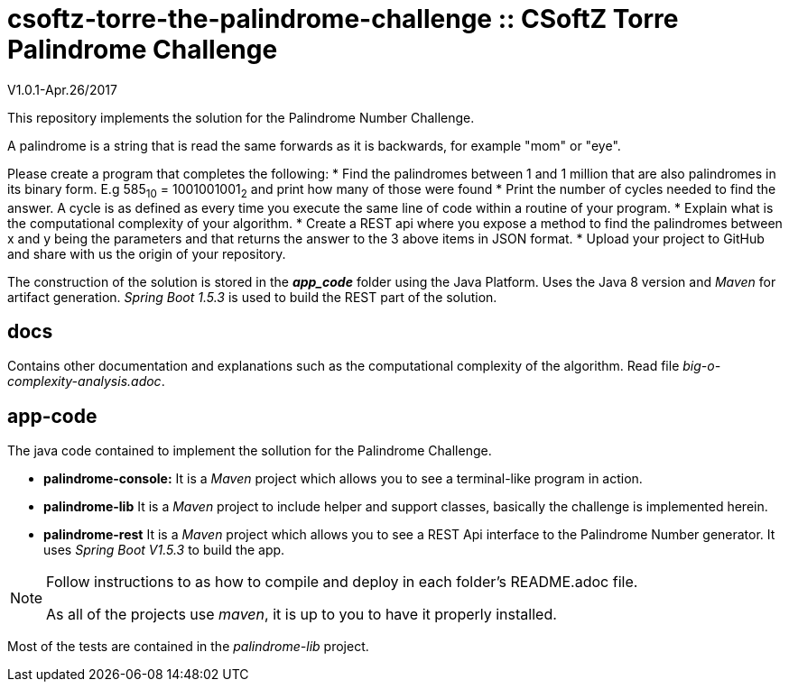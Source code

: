 = csoftz-torre-the-palindrome-challenge :: CSoftZ Torre Palindrome Challenge

V1.0.1-Apr.26/2017

This repository implements the solution for the Palindrome Number Challenge.

A palindrome is a string that is read the same forwards as it is backwards, for example "mom" or "eye". 

Please create a program that completes the following:
* Find the palindromes between 1 and 1 million that are also palindromes in its binary form. E.g 585~10~ = 1001001001~2~  and print how many of those were found
* Print the number of cycles needed to find the answer. A cycle is as defined as every time you execute the same line of code within a routine of your program.  
* Explain what is the computational complexity of your algorithm.
* Create a REST api where you expose a method to find the palindromes between x and y being the parameters and that returns the answer to the 3 above items in JSON format. 
* Upload your project to GitHub and share with us the origin of your repository.

The construction of the solution is stored in the *_app_code_* folder using the Java Platform. Uses the Java 8 version and
_Maven_ for artifact generation. _Spring Boot 1.5.3_ is used to build the REST part of the solution.

== docs 

Contains other documentation and explanations such as the computational complexity of the algorithm.
Read file _big-o-complexity-analysis.adoc_.

== app-code

The java code contained to implement the sollution for the Palindrome Challenge. 

* *palindrome-console:* It is a _Maven_ project which allows you to see a terminal-like program in action.
* *palindrome-lib* It is a _Maven_ project to include helper and support classes, basically the challenge is implemented
herein.
* *palindrome-rest* It is a _Maven_ project which allows you to see a REST Api interface to the Palindrome Number generator.
It uses _Spring Boot V1.5.3_ to build the app.

[NOTE]
====
Follow instructions to as how to compile and deploy in each folder's README.adoc file.

As all of the projects use _maven_, it is up to you to have it properly installed.
====

Most of the tests are contained in the _palindrome-lib_ project.

